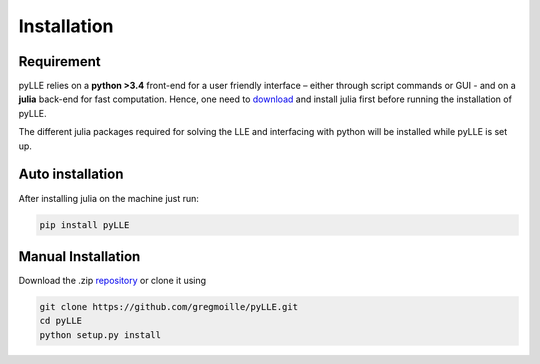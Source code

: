 Installation
==================

Requirement
--------------------

pyLLE relies on a **python >3.4** front-end for a user friendly interface – either through script commands or GUI - and on a **julia** back-end for fast computation. Hence, one need to `download <https://julialang.org/downloads/>`_ and install julia first before running the installation of pyLLE. 

The different julia packages required for solving the LLE and interfacing with python will be installed while pyLLE is set up. 


Auto installation
--------------------

After installing julia on the machine just run: 

.. code:: bash

    pip install pyLLE


Manual Installation
--------------------

Download the .zip `repository <https://github.com/gregmoille/pyLLE/archive/master.zip>`_ or clone it using 

.. code:: bash

    git clone https://github.com/gregmoille/pyLLE.git
    cd pyLLE
    python setup.py install
